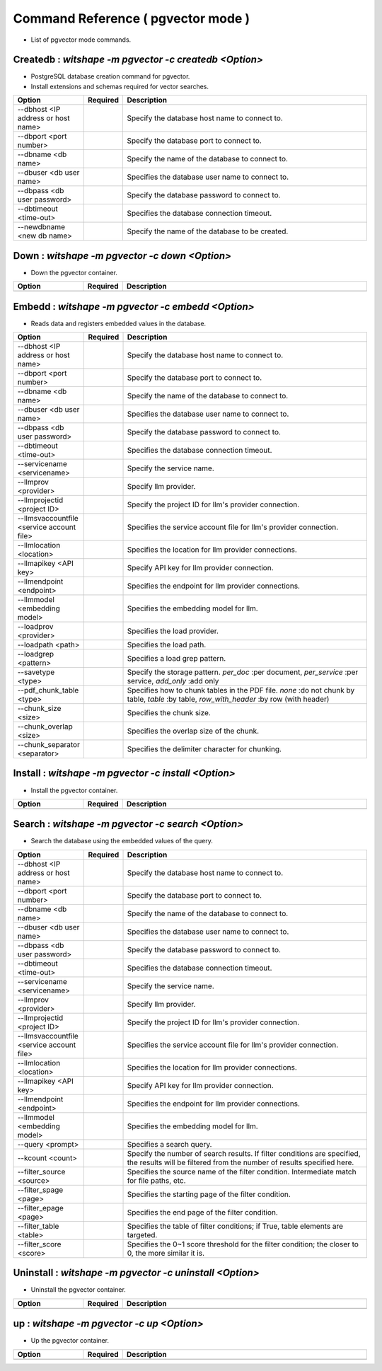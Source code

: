 .. -*- coding: utf-8 -*-

****************************************************
Command Reference ( pgvector mode )
****************************************************

- List of pgvector mode commands.

Createdb : `witshape -m pgvector -c createdb <Option>`
==============================================================================

- PostgreSQL database creation command for pgvector.
- Install extensions and schemas required for vector searches.

.. csv-table::
    :widths: 20, 10, 70
    :header-rows: 1

    "Option","Required","Description"
    "--dbhost <IP address or host name>","","Specify the database host name to connect to."
    "--dbport <port number>","","Specify the database port to connect to."
    "--dbname <db name>","","Specify the name of the database to connect to."
    "--dbuser <db user name>","","Specifies the database user name to connect to."
    "--dbpass <db user password>","","Specify the database password to connect to."
    "--dbtimeout <time-out>","","Specifies the database connection timeout."
    "--newdbname <new db name>","","Specify the name of the database to be created."

Down : `witshape -m pgvector -c down <Option>`
==============================================================================

- Down the pgvector container.

.. csv-table::
    :widths: 20, 10, 70
    :header-rows: 1

    "Option","Required","Description"
    "", "", ""

Embedd : `witshape -m pgvector -c embedd <Option>`
==============================================================================

- Reads data and registers embedded values in the database.

.. csv-table::
    :widths: 20, 10, 70
    :header-rows: 1

    "Option","Required","Description"
    "--dbhost <IP address or host name>","","Specify the database host name to connect to."
    "--dbport <port number>","","Specify the database port to connect to."
    "--dbname <db name>","","Specify the name of the database to connect to."
    "--dbuser <db user name>","","Specifies the database user name to connect to."
    "--dbpass <db user password>","","Specify the database password to connect to."
    "--dbtimeout <time-out>","","Specifies the database connection timeout."
    "--servicename <servicename>","","Specify the service name."
    "--llmprov <provider>","","Specify llm provider."
    "--llmprojectid <project ID>","","Specify the project ID for llm's provider connection."
    "--llmsvaccountfile <service account file>","","Specifies the service account file for llm's provider connection."
    "--llmlocation <location>","","Specifies the location for llm provider connections."
    "--llmapikey <API key>","","Specify API key for llm provider connection."
    "--llmendpoint <endpoint>","","Specifies the endpoint for llm provider connections."
    "--llmmodel <embedding model>","","Specifies the embedding model for llm."
    "--loadprov <provider>","","Specifies the load provider."
    "--loadpath <path>","","Specifies the load path."
    "--loadgrep <pattern>","","Specifies a load grep pattern."
    "--savetype <type>","","Specify the storage pattern. `per_doc` :per document, `per_service` :per service, `add_only` :add only"
    "--pdf_chunk_table <type>","","Specifies how to chunk tables in the PDF file. `none` :do not chunk by table, `table` :by table, `row_with_header` :by row (with header)"
    "--chunk_size <size>","","Specifies the chunk size."
    "--chunk_overlap <size>","","Specifies the overlap size of the chunk."
    "--chunk_separator <separator>","","Specifies the delimiter character for chunking."

Install : `witshape -m pgvector -c install <Option>`
==============================================================================

- Install the pgvector container.

.. csv-table::
    :widths: 20, 10, 70
    :header-rows: 1

    "Option","Required","Description"
    "", "", ""

Search : `witshape -m pgvector -c search <Option>`
==============================================================================

- Search the database using the embedded values of the query.

.. csv-table::
    :widths: 20, 10, 70
    :header-rows: 1

    "Option","Required","Description"
    "--dbhost <IP address or host name>","","Specify the database host name to connect to."
    "--dbport <port number>","","Specify the database port to connect to."
    "--dbname <db name>","","Specify the name of the database to connect to."
    "--dbuser <db user name>","","Specifies the database user name to connect to."
    "--dbpass <db user password>","","Specify the database password to connect to."
    "--dbtimeout <time-out>","","Specifies the database connection timeout."
    "--servicename <servicename>","","Specify the service name."
    "--llmprov <provider>","","Specify llm provider."
    "--llmprojectid <project ID>","","Specify the project ID for llm's provider connection."
    "--llmsvaccountfile <service account file>","","Specifies the service account file for llm's provider connection."
    "--llmlocation <location>","","Specifies the location for llm provider connections."
    "--llmapikey <API key>","","Specify API key for llm provider connection."
    "--llmendpoint <endpoint>","","Specifies the endpoint for llm provider connections."
    "--llmmodel <embedding model>","","Specifies the embedding model for llm."
    "--query <prompt>","","Specifies a search query."
    "--kcount <count>","","Specify the number of search results. If filter conditions are specified, the results will be filtered from the number of results specified here."
    "--filter_source <source>","","Specifies the source name of the filter condition. Intermediate match for file paths, etc."
    "--filter_spage <page>","","Specifies the starting page of the filter condition."
    "--filter_epage <page>","","Specifies the end page of the filter condition."
    "--filter_table <table>","","Specifies the table of filter conditions; if True, table elements are targeted."
    "--filter_score <score>","","Specifies the 0~1 score threshold for the filter condition; the closer to 0, the more similar it is."

Uninstall : `witshape -m pgvector -c uninstall <Option>`
==============================================================================

- Uninstall the pgvector container.

.. csv-table::
    :widths: 20, 10, 70
    :header-rows: 1

    "Option","Required","Description"
    "", "", ""

up : `witshape -m pgvector -c up <Option>`
==============================================================================

- Up the pgvector container.

.. csv-table::
    :widths: 20, 10, 70
    :header-rows: 1

    "Option","Required","Description"
    "", "", ""
